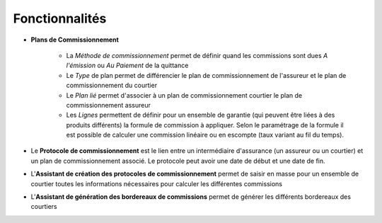 Fonctionnalités
===============

- **Plans de Commissionnement**

    - La *Méthode de commissionnement* permet de définir quand les commissions
      sont dues *A l'émission* ou *Au Paiement* de la quittance
    - Le *Type* de plan permet de différencier le plan de commissionnement de
      l'assureur et le plan de commissionnement du courtier
    - Le *Plan lié* permet d'associer à un plan de commissionnement courtier le
      plan de commissionnement assureur
    - Les *Lignes* permettent de définir pour un ensemble de garantie (qui
      peuvent être liées à des produits différents) la formule de commission à
      appliquer. Selon le paramétrage de la formule il est possible de calculer
      une commission linéaire ou en escompte (taux variant au fil du temps).

- Le **Protocole de commissionnement** est le lien entre un intermédiaire
  d'assurance (un assureur ou un courtier) et un plan de commissionnement associé.
  Le protocole peut avoir une date de début et une date de fin.

- L'**Assistant de création des protocoles de commissionnement** permet de
  saisir en masse pour un ensemble de courtier toutes les informations
  nécessaires pour calculer les différentes commissions

- L'**Assistant de génération des bordereaux de commissions** permet de générer
  les différents bordereaux des courtiers

